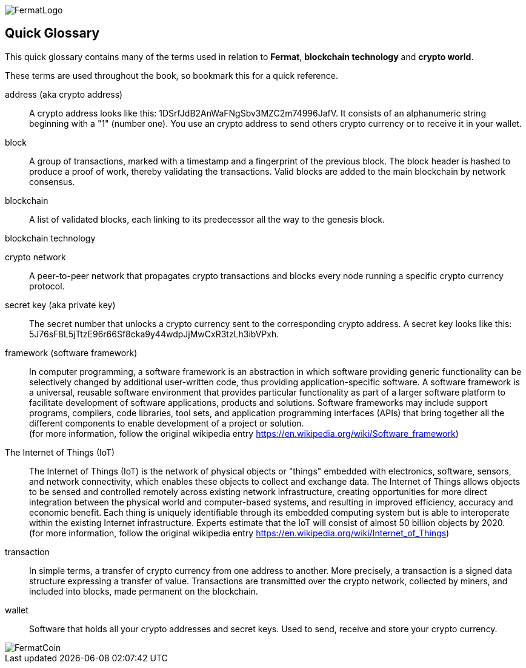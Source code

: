 [glossary]
:numbered!:
image::https://raw.githubusercontent.com/bitDubai/media-kit/master/MediaKit/Fermat%20Branding/Fermat%20Logotype/Fermat_Logo_3D.png[FermatLogo]

== Quick Glossary

This quick glossary contains many of the terms used in relation to *Fermat*, *blockchain technology* and *crypto world*.

These terms are used throughout the book, so bookmark this for a quick reference.
[address]
address (aka crypto address) ::
    A crypto address looks like this: +1DSrfJdB2AnWaFNgSbv3MZC2m74996JafV+. It consists of an alphanumeric string beginning with a "1" (number one). You use an crypto address to send others crypto currency or to receive it in your wallet.

[block]
block::
    A group of transactions, marked with a timestamp and a fingerprint of the previous block. The block header is hashed to produce a proof of work, thereby validating the transactions. Valid blocks are added to the main blockchain by network consensus.((("block")))

[blockchain]
blockchain::
	A list of validated blocks, each linking to its predecessor all the way to the genesis block.((("blockchain")))
	
[blockchain-tech]
blockchain technology::

[cryptonet]
crypto network::
A peer-to-peer network that propagates crypto transactions and blocks every node running a specific crypto currency protocol.
	
[secret-key]
secret key (aka private key)::
	The secret number that unlocks a crypto currency sent to the corresponding crypto address. A secret key looks like this: +5J76sF8L5jTtzE96r66Sf8cka9y44wdpJjMwCxR3tzLh3ibVPxh+.((("secret key")))((("private key", see="secret key")))

[framework]
framework (software framework)::
In computer programming, a software framework is an abstraction in which software providing generic functionality can be selectively changed by additional user-written code, thus providing application-specific software. A software framework is a universal, reusable software environment that provides particular functionality as part of a larger software platform to facilitate development of software applications, products and solutions. Software frameworks may include support programs, compilers, code libraries, tool sets, and application programming interfaces (APIs) that bring together all the different components to enable development of a project or solution. + 
(for more information, follow the original wikipedia entry https://en.wikipedia.org/wiki/Software_framework)

[iot]
The Internet of Things (IoT)::
The Internet of Things (IoT) is the network of physical objects or "things" embedded with electronics, software, sensors, and network connectivity, which enables these objects to collect and exchange data. The Internet of Things allows objects to be sensed and controlled remotely across existing network infrastructure, creating opportunities for more direct integration between the physical world and computer-based systems, and resulting in improved efficiency, accuracy and economic benefit.
Each thing is uniquely identifiable through its embedded computing system but is able to interoperate within the existing Internet infrastructure. Experts estimate that the IoT will consist of almost 50 billion objects by 2020. +
(for more information, follow the original wikipedia entry https://en.wikipedia.org/wiki/Internet_of_Things)

[transaction]
transaction::
In simple terms, a transfer of crypto currency from one address to another. More precisely, a transaction is a signed data structure expressing a transfer of value. Transactions are transmitted over the crypto network, collected by miners, and included into blocks, made permanent on the blockchain.((("transaction")))

[wallet]
wallet::
Software that holds all your crypto addresses and secret keys. Used to send, receive and store your crypto currency.

image::https://raw.githubusercontent.com/bitDubai/media-kit/master/MediaKit/Coins/Fermat%20Bitcoin/PerspView/1/Front_MedQ_1280x720.jpg[FermatCoin]

